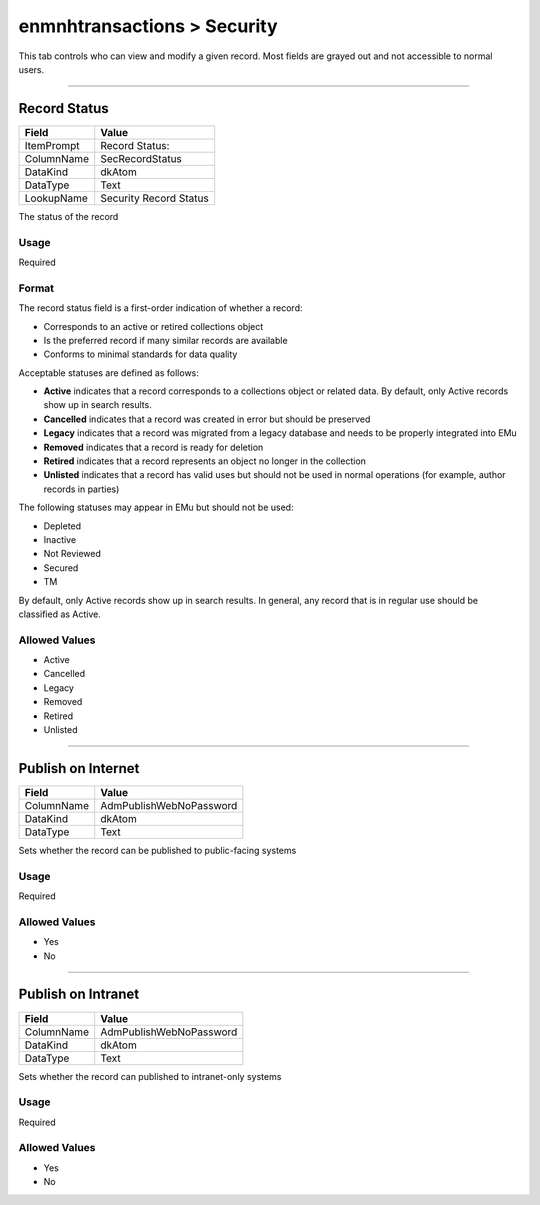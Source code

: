 ############################
enmnhtransactions > Security
############################

This tab controls who can view and modify a given record. Most fields
are grayed out and not accessible to normal users.

--------------------------------------------------------------------------------

.. _enmnhtransactions-security-access-record-status:

*************
Record Status
*************

+----------+----------------------+
|Field     |Value                 |
+==========+======================+
|ItemPrompt|Record Status:        |
+----------+----------------------+
|ColumnName|SecRecordStatus       |
+----------+----------------------+
|DataKind  |dkAtom                |
+----------+----------------------+
|DataType  |Text                  |
+----------+----------------------+
|LookupName|Security Record Status|
+----------+----------------------+

The status of the record

Usage
=====

Required

Format
======

The record status field is a first-order indication of whether a record:

* Corresponds to an active or retired collections object
* Is the preferred record if many similar records are available
* Conforms to minimal standards for data quality


Acceptable statuses are defined as follows:

* **Active** indicates that a record corresponds to a collections object
  or related data. By default, only Active records show up in search
  results.
* **Cancelled** indicates that a record was created in error but should
  be preserved
* **Legacy** indicates that a record was migrated from a legacy database
  and needs to be properly integrated into EMu
* **Removed** indicates that a record is ready for deletion
* **Retired** indicates that a record represents an object no longer in
  the collection
* **Unlisted** indicates that a record has valid uses but should not be
  used in normal operations (for example, author records in parties)


The following statuses may appear in EMu but should not be used:

* Depleted
* Inactive
* Not Reviewed
* Secured
* TM


By default, only Active records show up in search results. In general,
any record that is in regular use should be classified as Active.

Allowed Values
==============

* Active
* Cancelled
* Legacy
* Removed
* Retired
* Unlisted

--------------------------------------------------------------------------------

.. _enmnhtransactions-security-access-publish-on-internet:

*******************
Publish on Internet
*******************

+----------+-----------------------+
|Field     |Value                  |
+==========+=======================+
|ColumnName|AdmPublishWebNoPassword|
+----------+-----------------------+
|DataKind  |dkAtom                 |
+----------+-----------------------+
|DataType  |Text                   |
+----------+-----------------------+

Sets whether the record can be published to public-facing systems

Usage
=====

Required

Allowed Values
==============

* Yes
* No

--------------------------------------------------------------------------------

.. _enmnhtransactions-security-access-publish-on-intranet:

*******************
Publish on Intranet
*******************

+----------+-----------------------+
|Field     |Value                  |
+==========+=======================+
|ColumnName|AdmPublishWebNoPassword|
+----------+-----------------------+
|DataKind  |dkAtom                 |
+----------+-----------------------+
|DataType  |Text                   |
+----------+-----------------------+

Sets whether the record can published to intranet-only systems

Usage
=====

Required

Allowed Values
==============

* Yes
* No
